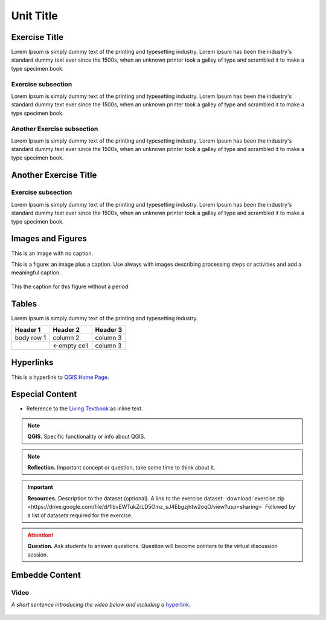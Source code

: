 Unit Title
==========

Exercise Title
--------------
Lorem Ipsum is simply dummy text of the printing and typesetting industry. Lorem Ipsum has been the industry's standard dummy text ever since the 1500s, when an unknown printer took a galley of type and scrambled it to make a type specimen book.


Exercise subsection
^^^^^^^^^^^^^^^^^^^
Lorem Ipsum is simply dummy text of the printing and typesetting industry. Lorem Ipsum has been the industry's standard dummy text ever since the 1500s, when an unknown printer took a galley of type and scrambled it to make a type specimen book.

Another Exercise subsection
^^^^^^^^^^^^^^^^^^^^^^^^^^^
Lorem Ipsum is simply dummy text of the printing and typesetting industry. Lorem Ipsum has been the industry's standard dummy text ever since the 1500s, when an unknown printer took a galley of type and scrambled it to make a type specimen book.

Another Exercise Title
----------------------

Exercise subsection
^^^^^^^^^^^^^^^^^^^
Lorem Ipsum is simply dummy text of the printing and typesetting industry. Lorem Ipsum has been the industry's standard dummy text ever since the 1500s, when an unknown printer took a galley of type and scrambled it to make a type specimen book.


Images and Figures
------------------

This is an image with no caption.

.. image:: _static/img/qgis310.png 
   :align: center

This is a figure: an image plus a caption. Use always with images describing processing steps or activities and add a meaningful caption.

.. figure:: _static/img/fig1.png
   :alt: map to buried treasure
   :figclass: align-center

   This the caption for this figure without a period
    

Tables
------

Lorem Ipsum is simply dummy text of the printing and typesetting industry. 

+------------+--------------+-----------+
| Header 1   | Header 2     | Header 3  |
+============+==============+===========+
| body row 1 | column 2     | column 3  |
+------------+--------------+-----------+
| \          | <-empty cell | column 3  |
+------------+--------------+-----------+



Hyperlinks
----------

This is a hyperlink to `QGIS Home Page. <https://qgis.org/en/site/>`_


Especial Content
----------------

+ Reference to the `Living Textbook <https://ltb.itc.utwente.nl/>`_ as inline text.

.. note:: 
   **QGIS.**
   Specific functionality or info about QGIS.

.. note:: 
   **Reflection.**
   Important concept or question, take some time to think about it.  

.. important:: 
   **Resources.**
   Description to the dataset (optional). A link to the exercise dataset: :download:`exercise.zip <https://drive.google.com/file/d/1lbvEWTukZrLD5Omz_sJ4Ebgzjhtw2oqO/view?usp=sharing>`  Followed by a list of datasets required for the exercise. 


.. attention:: 
   **Question.**
   Ask students to answer questions. Question will become pointers to the virtual discussion session.


Embedde Content
---------------

Video
^^^^^

*A short sentence introducing the video below and including a* `hyperlink. <https://player.vimeo.com/external/316725601.hd.mp4?s=c6af68bb5180619816eb0b847933d22d0f2972f2&profile_id=175filename=Basic_Digitizing.mp4>`_

   .. raw:: html

      <video width="560" height="315" controls>
         <source src="https://player.vimeo.com/external/316725601.hd.mp4?s=c6af68bb5180619816eb0b847933d22d0f2972f2&profile_id=175filename=Basic_Digitizing.mp4>
      </video>
